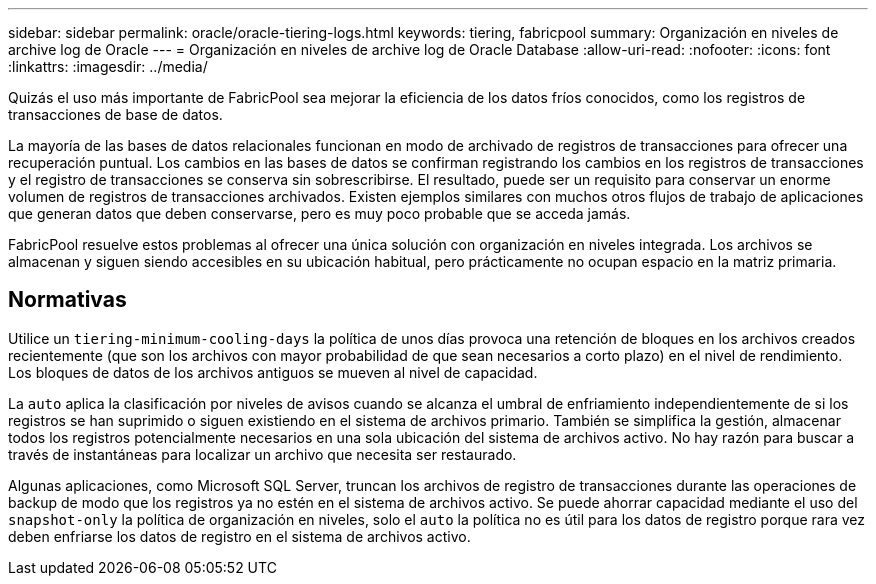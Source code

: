 ---
sidebar: sidebar 
permalink: oracle/oracle-tiering-logs.html 
keywords: tiering, fabricpool 
summary: Organización en niveles de archive log de Oracle 
---
= Organización en niveles de archive log de Oracle Database
:allow-uri-read: 
:nofooter: 
:icons: font
:linkattrs: 
:imagesdir: ../media/


[role="lead"]
Quizás el uso más importante de FabricPool sea mejorar la eficiencia de los datos fríos conocidos, como los registros de transacciones de base de datos.

La mayoría de las bases de datos relacionales funcionan en modo de archivado de registros de transacciones para ofrecer una recuperación puntual. Los cambios en las bases de datos se confirman registrando los cambios en los registros de transacciones y el registro de transacciones se conserva sin sobrescribirse. El resultado, puede ser un requisito para conservar un enorme volumen de registros de transacciones archivados. Existen ejemplos similares con muchos otros flujos de trabajo de aplicaciones que generan datos que deben conservarse, pero es muy poco probable que se acceda jamás.

FabricPool resuelve estos problemas al ofrecer una única solución con organización en niveles integrada. Los archivos se almacenan y siguen siendo accesibles en su ubicación habitual, pero prácticamente no ocupan espacio en la matriz primaria.



== Normativas

Utilice un `tiering-minimum-cooling-days` la política de unos días provoca una retención de bloques en los archivos creados recientemente (que son los archivos con mayor probabilidad de que sean necesarios a corto plazo) en el nivel de rendimiento. Los bloques de datos de los archivos antiguos se mueven al nivel de capacidad.

La `auto` aplica la clasificación por niveles de avisos cuando se alcanza el umbral de enfriamiento independientemente de si los registros se han suprimido o siguen existiendo en el sistema de archivos primario. También se simplifica la gestión, almacenar todos los registros potencialmente necesarios en una sola ubicación del sistema de archivos activo. No hay razón para buscar a través de instantáneas para localizar un archivo que necesita ser restaurado.

Algunas aplicaciones, como Microsoft SQL Server, truncan los archivos de registro de transacciones durante las operaciones de backup de modo que los registros ya no estén en el sistema de archivos activo. Se puede ahorrar capacidad mediante el uso del `snapshot-only` la política de organización en niveles, solo el `auto` la política no es útil para los datos de registro porque rara vez deben enfriarse los datos de registro en el sistema de archivos activo.
